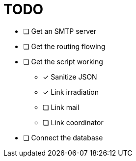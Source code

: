 = TODO


* [ ] Get an SMTP server
* [ ] Get the routing flowing
* [ ] Get the script working
** [x] Sanitize JSON
** [x] Link irradiation
** [ ] Link mail
** [ ] Link coordinator
* [ ] Connect the database
